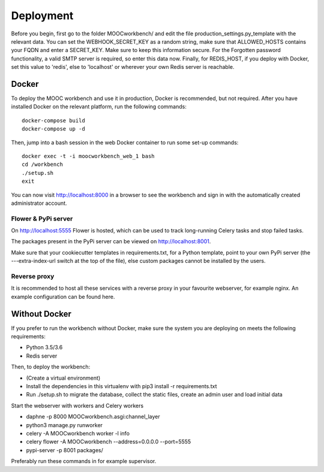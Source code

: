 ==========
Deployment
==========

Before you begin, first go to the folder MOOCworkbench/ and edit the file production_settings.py_template with the relevant data. You can set the WEBHOOK_SECRET_KEY as a random string, make sure that ALLOWED_HOSTS contains your FQDN and enter a SECRET_KEY. Make sure to keep this information secure. For the Forgotten password functionality, a valid SMTP server is required, so enter this data now. Finally, for REDIS_HOST, if you deploy with Docker, set this value to 'redis', else to 'localhost' or wherever your own Redis server is reachable.

Docker
------
To deploy the MOOC workbench and use it in production, Docker is recommended, but not required.
After you have installed Docker on the relevant platform, run the following commands::

  docker-compose build
  docker-compose up -d

Then, jump into a bash session in the web Docker container to run some set-up commands::

  docker exec -t -i moocworkbench_web_1 bash
  cd /workbench
  ./setup.sh
  exit

You can now visit http://localhost:8000 in a browser to see the workbench and sign in with the automatically created administrator account.

Flower & PyPi server
~~~~~~~~~~~~~~~~~~~~
On http://localhost:5555 Flower is hosted, which can be used to track long-running Celery tasks and stop failed tasks.

The packages present in the PyPi server can be viewed on http://localhost:8001.

Make sure that your cookiecutter templates in requirements.txt, for a Python template, point to your own PyPi server (the ---extra-index-url switch at the top of the file), else custom packages cannot be installed by the users.

Reverse proxy
~~~~~~~~~~~~~
It is recommended to host all these services with a reverse proxy in your favourite webserver, for example nginx. An example configuration can be found here.

Without Docker
--------------
If you prefer to run the workbench without Docker, make sure the system you are deploying on meets the following requirements:

- Python 3.5/3.6
- Redis server

Then, to deploy the workbench:

- (Create a virtual environment)
- Install the dependencies in this virtualenv with pip3 install -r requirements.txt
- Run ./setup.sh to migrate the database, collect the static files, create an admin user and load initial data

Start the webserver with workers and Celery workers

* daphne -p 8000 MOOCworkbench.asgi:channel_layer
* python3 manage.py runworker
* celery -A MOOCworkbench worker -l info
* celery flower -A MOOCworkbench --address=0.0.0.0 --port=5555
* pypi-server -p 8001 packages/

Preferably run these commands in for example supervisor.